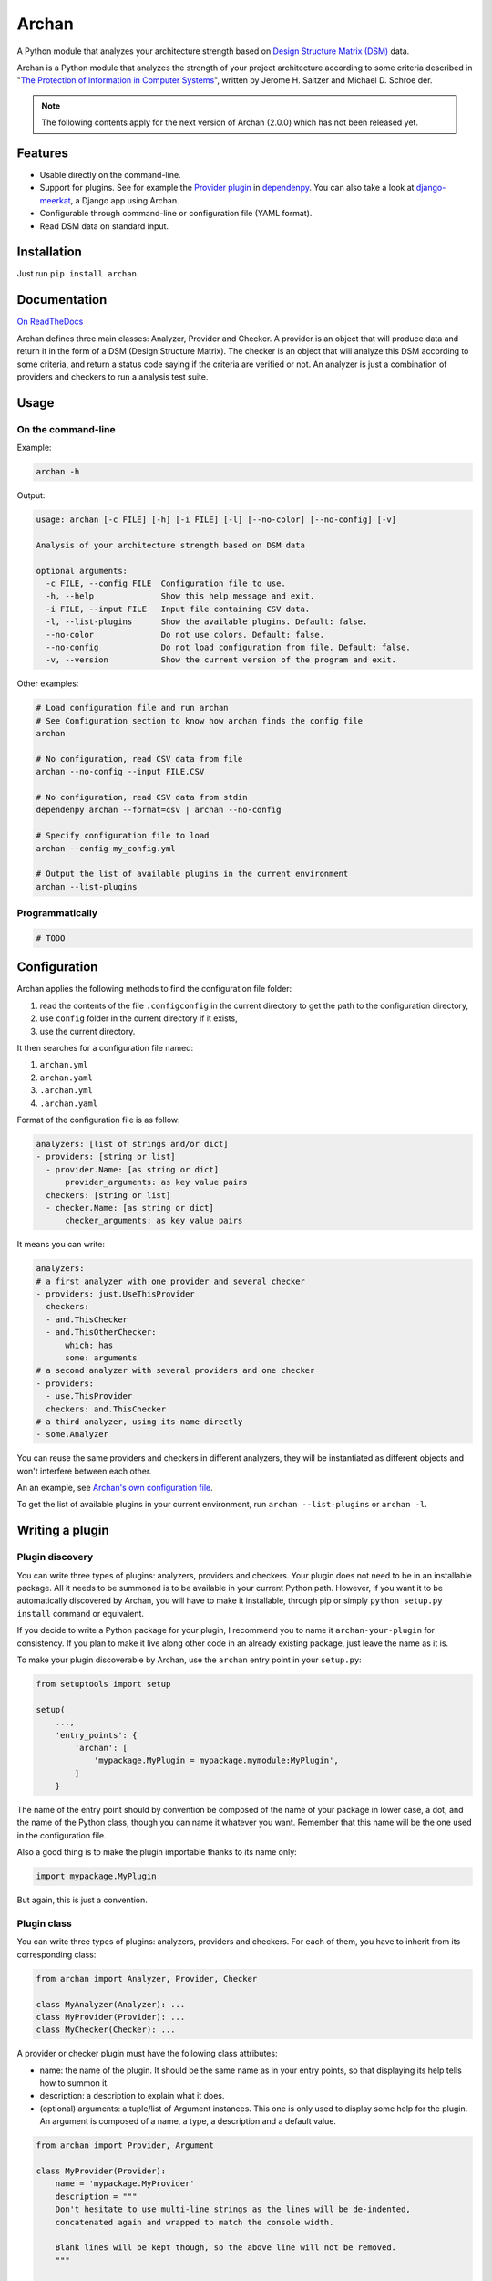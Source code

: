======
Archan
======

.. start-badges


|travis|
|codacygrade|
|codacycoverage|
|version|
|wheel|
|pyup|
|gitter|


.. |travis| image:: https://travis-ci.org/Pawamoy/archan.svg?branch=master
    :target: https://travis-ci.org/Pawamoy/archan/
    :alt: Travis-CI Build Status

.. |codacygrade| image:: https://api.codacy.com/project/badge/Grade/338f6c7d06664cae86d66eb289a5e424
    :target: https://www.codacy.com/app/Pawamoy/archan/dashboard
    :alt: Codacy Code Quality Status

.. |codacycoverage| image:: https://api.codacy.com/project/badge/Coverage/338f6c7d06664cae86d66eb289a5e424
    :target: https://www.codacy.com/app/Pawamoy/archan/dashboard
    :alt: Codacy Code Coverage

.. |pyup| image:: https://pyup.io/repos/github/Pawamoy/archan/shield.svg
    :target: https://pyup.io/repos/github/Pawamoy/archan/
    :alt: Updates

.. |version| image:: https://img.shields.io/pypi/v/archan.svg?style=flat
    :target: https://pypi.python.org/pypi/archan/
    :alt: PyPI Package latest release

.. |wheel| image:: https://img.shields.io/pypi/wheel/archan.svg?style=flat
    :target: https://pypi.python.org/pypi/archan/
    :alt: PyPI Wheel

.. |gitter| image:: https://badges.gitter.im/Pawamoy/archan.svg
    :target: https://gitter.im/Pawamoy/archan
    :alt: Join the chat at https://gitter.im/Pawamoy/archan


.. end-badges

A Python module that analyzes your architecture strength
based on `Design Structure Matrix (DSM)`_ data.

Archan is a Python module that analyzes the strength of your
project architecture according to some criteria described in
"`The Protection of Information in Computer Systems`_", written by
Jerome H. Saltzer and Michael D. Schroe
der.

.. _`Design Structure Matrix (DSM)`: https://en.wikipedia.org/wiki/Design_structure_matrix
.. _The Protection of Information in Computer Systems : https://www.cs.virginia.edu/~evans/cs551/saltzer/

.. note::

    The following contents apply for the next version of Archan (2.0.0) which
    has not been released yet.

Features
========

- Usable directly on the command-line.
- Support for plugins. See for example the `Provider plugin`_ in `dependenpy`_.
  You can also take a look at `django-meerkat`_, a Django app using Archan.
- Configurable through command-line or configuration file (YAML format).
- Read DSM data on standard input.

.. _dependenpy: https://github.com/Pawamoy/dependenpy
.. _django-meerkat: https://github.com/Pawamoy/django-meerkat
.. _`Provider plugin`: https://github.com/Pawamoy/dependenpy/blob/master/src/dependenpy/plugins.py


Installation
============

Just run ``pip install archan``.

Documentation
=============

`On ReadTheDocs`_

.. _`On ReadTheDocs`: http://archan.readthedocs.io/

Archan defines three main classes: Analyzer, Provider and Checker.
A provider is an object that will produce data and return it in the form of
a DSM (Design Structure Matrix). The checker is an object that
will analyze this DSM according to some criteria, and return a status code
saying if the criteria are verified or not. An analyzer is just a combination
of providers and checkers to run a analysis test suite.

Usage
=====

On the command-line
-------------------

Example:

.. code:: bash

    archan -h

Output:

.. code:: bash

    usage: archan [-c FILE] [-h] [-i FILE] [-l] [--no-color] [--no-config] [-v]

    Analysis of your architecture strength based on DSM data

    optional arguments:
      -c FILE, --config FILE  Configuration file to use.
      -h, --help              Show this help message and exit.
      -i FILE, --input FILE   Input file containing CSV data.
      -l, --list-plugins      Show the available plugins. Default: false.
      --no-color              Do not use colors. Default: false.
      --no-config             Do not load configuration from file. Default: false.
      -v, --version           Show the current version of the program and exit.

Other examples:

.. code:: bash

    # Load configuration file and run archan
    # See Configuration section to know how archan finds the config file
    archan

    # No configuration, read CSV data from file
    archan --no-config --input FILE.CSV

    # No configuration, read CSV data from stdin
    dependenpy archan --format=csv | archan --no-config

    # Specify configuration file to load
    archan --config my_config.yml

    # Output the list of available plugins in the current environment
    archan --list-plugins

Programmatically
----------------

.. code:: python

    # TODO

Configuration
=============

Archan applies the following methods to find the configuration file folder:

1. read the contents of the file ``.configconfig`` in the current directory
   to get the path to the configuration directory,
2. use ``config`` folder in the current directory if it exists,
3. use the current directory.

It then searches for a configuration file named:

1. ``archan.yml``
2. ``archan.yaml``
3. ``.archan.yml``
4. ``.archan.yaml``

Format of the configuration file is as follow:

.. code:: yaml

    analyzers: [list of strings and/or dict]
    - providers: [string or list]
      - provider.Name: [as string or dict]
          provider_arguments: as key value pairs
      checkers: [string or list]
      - checker.Name: [as string or dict]
          checker_arguments: as key value pairs

It means you can write:

.. code:: yaml

    analyzers:
    # a first analyzer with one provider and several checker
    - providers: just.UseThisProvider
      checkers:
      - and.ThisChecker
      - and.ThisOtherChecker:
          which: has
          some: arguments
    # a second analyzer with several providers and one checker
    - providers:
      - use.ThisProvider
      checkers: and.ThisChecker
    # a third analyzer, using its name directly
    - some.Analyzer

You can reuse the same providers and checkers in different analyzers, they
will be instantiated as different objects and won't interfere between each other.

An an example, see `Archan's own configuration file`_.

.. _`Archan's own configuration file`: https://github.com/Pawamoy/archan/blob/master/config/archan.yml

To get the list of available plugins in your current environment,
run ``archan --list-plugins`` or ``archan -l``.

Writing a plugin
================

Plugin discovery
----------------

You can write three types of plugins: analyzers, providers and checkers.
Your plugin does not need to be in an installable package. All it needs to
be summoned is to be available in your current Python path. However, if you want
it to be automatically discovered by Archan, you will have to make it installable,
through pip or simply ``python setup.py install`` command or equivalent.

If you decide to write a Python package for your plugin, I recommend you
to name it ``archan-your-plugin`` for consistency. If you plan to make it live
along other code in an already existing package, just leave the name as it is.

To make your plugin discoverable by Archan, use the ``archan`` entry point
in your ``setup.py``:

.. code:: python

    from setuptools import setup

    setup(
        ...,
        'entry_points': {
            'archan': [
                'mypackage.MyPlugin = mypackage.mymodule:MyPlugin',
            ]
        }

The name of the entry point should by convention be composed of the name of
your package in lower case, a dot, and the name of the Python class, though
you can name it whatever you want. Remember that this name will be the one
used in the configuration file.

Also a good thing is to make the plugin importable thanks to its name only:

.. code:: python

    import mypackage.MyPlugin

But again, this is just a convention.

Plugin class
------------

You can write three types of plugins: analyzers, providers and checkers.
For each of them, you have to inherit from its corresponding class:

.. code:: python

    from archan import Analyzer, Provider, Checker

    class MyAnalyzer(Analyzer): ...
    class MyProvider(Provider): ...
    class MyChecker(Checker): ...

A provider or checker plugin must have the following class attributes:

- name: the name of the plugin. It should be the same name as in your entry
  points, so that displaying its help tells how to summon it.
- description: a description to explain what it does.
- (optional) arguments: a tuple/list of Argument instances. This one is only
  used to display some help for the plugin. An argument is composed of a name,
  a type, a description and a default value.

.. code:: python

    from archan import Provider, Argument

    class MyProvider(Provider):
        name = 'mypackage.MyProvider'
        description = """
        Don't hesitate to use multi-line strings as the lines will be de-indented,
        concatenated again and wrapped to match the console width.

        Blank lines will be kept though, so the above line will not be removed.
        """

        arguments = (
            Argument('my_arg', int, 'This argument is useful.', 42),
            # don't forget the ending comma if you have just one   ^   argument
        )

Additionally, a checker plugin should have the ``hint`` class attribute (string).
The hint describe what you should do if the check fails.

For now, the analyzers plugins just have the ``providers`` and ``checkers``
class attributes.

Plugin methods
--------------

A provider must implement the ``get_dsm(self, **kwargs)`` method. This method
must return an instance of ``DSM``. A DSM is composed of a two-dimensions
array, the matrix, a list of strings, the keys or names for each line/column
of the matrix, and optionally the categories for each key (a list of same size).

.. code:: python

    from archan import DSM, Provider

    class MyProvider(Provider):
        name = 'mypackage.MyProvider'

        def get_dsm(self, my_arg=42, **kwargs):
            # this is where you compute your stuff
            matrix_data = [...]
            entities = [...]
            categories = [...] or None
            # and return a DSM instance
            return DSM(matrix_data, entities, categories)

A checker must implement the ``check(self, dsm, **kwargs)`` method.

.. code:: python

    from archan import DSM, Checker

    class MyChecker(Checker):
        name = 'mypackage.MyChecker'

        def check(self, dsm, **kwargs):
            # this is where you check your stuff
            # with dsm.data, dsm.entities, dsm.categories, dsm.size
            ...
            # and return True, False, or a constant from Checker: PASSED or FAILED
            # with an optional message
            return Checker.FAILED, 'too much issues in module XXX'

License
=======

Software licensed under `ISC`_ license.

.. _ISC: https://www.isc.org/downloads/software-support-policy/isc-license/

Development
===========

To run all the tests: ``tox``
